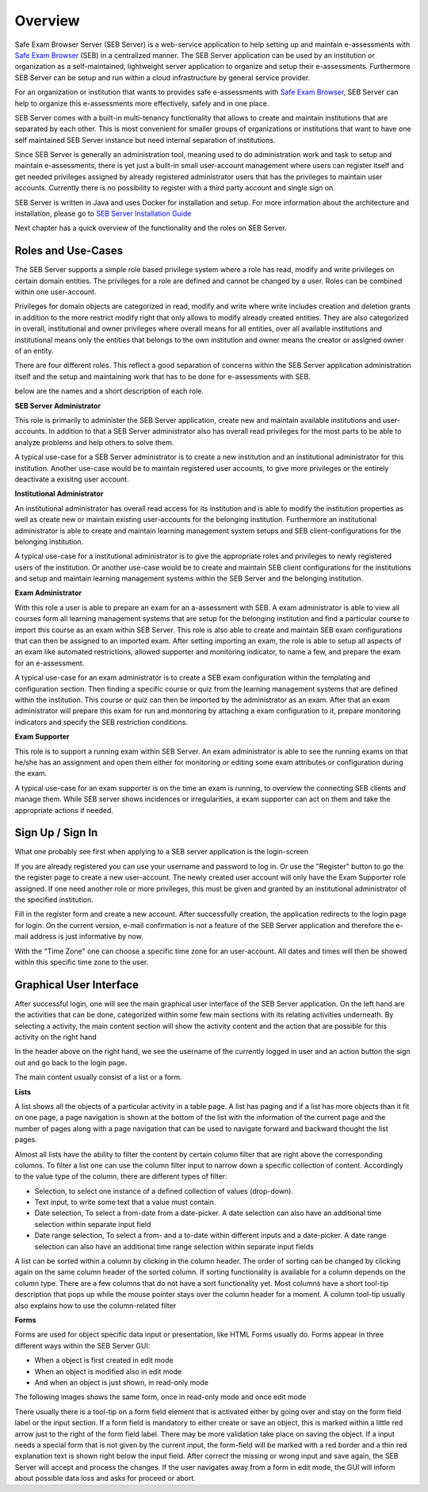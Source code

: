 Overview
========

Safe Exam Browser Server (SEB Server) is a web-service application to help setting up and maintain e-assessments with 
`Safe Exam Browser <https://safeexambrowser.org/>`_ (SEB) in a centralized manner. The SEB Server application can be used 
by an institution or organization as a self-maintained, lightweight server application to organize and setup their e-assessments. 
Furthermore SEB Server can be setup and run within a cloud infrastructure by general service provider.

For an organization or institution that wants to provides safe e-assessments with `Safe Exam Browser <https://safeexambrowser.org/>`_, 
SEB Server can help to organize this e-assessments more effectively, safely and in one place.

SEB Server comes with a built-in multi-tenancy functionality that allows to create and maintain institutions that are separated 
by each other. This is most convenient for smaller groups of organizations or institutions that want to have one self maintained 
SEB Server instance but need internal separation of institutions.

Since SEB Server is generally an administration tool, meaning used to do administration work and task to setup and maintain e-assessments, 
there is yet just a built-in small user-account management where users can register itself and get needed privileges assigned by already registered 
administrator users that has the privileges to maintain user accounts. Currently there is no possibility to register with a third 
party account and single sign on.

SEB Server is written in Java and uses Docker for installation and setup. For more information about the architecture and installation, 
please go to `SEB Server Installation Guide <https://seb-server-setup.readthedocs.io/en/latest/overview.html>`_

Next chapter has a quick overview of the functionality and the roles on SEB Server.

.. _roles_and_usecases:

Roles and Use-Cases
-----------------------

The SEB Server supports a simple role based privilege system where a role has read, modify and write privileges on certain domain entities. 
The privileges for a role are defined and cannot be changed by a user. Roles can be combined within one user-account.

Privileges for domain objects are categorized in read, modify and write where write includes creation and deletion grants in addition to the more 
restrict modify right that only allows to modify already created entities. They are also categorized in overall, institutional and owner privileges where 
overall means for all entities, over all available institutions and institutional means only the entities that belongs to the own institution 
and owner means the creator or assigned owner of an entity.

There are four different roles. This reflect a good separation of concerns within the SEB Server application administration itself and the setup and 
maintaining work that has to be done for e-assessments with SEB.

below are the names and a short description of each role.


**SEB Server Administrator**

This role is primarily to administer the SEB Server application, create new and maintain available institutions and user-accounts. In addition to that a 
SEB Server administrator also has overall read privileges for the most parts to be able to analyze problems and help others to solve them.

A typical use-case for a SEB Server administrator is to create a new institution and an institutional administrator for this institution.
Another use-case would be to maintain registered user accounts, to give more privileges or the entirely deactivate a exisitng user account.

**Institutional Administrator**

An institutional administrator has overall read access for its institution and is able to modify the institution properties as well as 
create new or maintain existing user-accounts for the belonging institution. Furthermore an institutional administrator is able to create and maintain 
learning management system setups and SEB client-configurations for the belonging institution.

A typical use-case for a institutional administrator is to give the appropriate roles and privileges to newly registered users of the institution.
Or another use-case would be to create and maintain SEB client configurations for the institutions and setup and maintain learning management systems 
within the SEB Server and the belonging institution.

**Exam Administrator**

With this role a user is able to prepare an exam for an a-assessment with SEB. A exam administrator is able to view all courses form all
learning management systems that are setup for the belonging institution and find a particular course to import this course as an exam
within SEB Server. This role is also able to create and maintain SEB exam configurations that can then be assigned to an imported exam.
After setting importing an exam, the role is able to setup all aspects of an exam like automated restrictions, allowed supporter and 
monitoring indicator, to name a few, and prepare the exam for an e-assessment.

A typical use-case for an exam administrator is to create a SEB exam configuration within the templating and configuration section. 
Then finding a specific course or quiz from the learning management systems that are defined within the institution. This course or quiz 
can then be imported by the administrator as an exam. After that an exam administrator will prepare this exam for run and monitoring by attaching 
a exam configuration to it, prepare monitoring indicators and specify the SEB restriction conditions.

**Exam Supporter**

This role is to support a running exam within SEB Server. An exam administrator is able to see the running exams on that he/she has 
an assignment and open them either for monitoring or editing some exam attributes or configuration during the exam.

A typical use-case for an exam supporter is on the time an exam is running, to overview the connecting SEB clients and manage them. 
While SEB server shows incidences or irregularities, a exam supporter can act on them and take the appropriate actions if needed.

Sign Up / Sign In
-----------------

What one probably see first when applying to a SEB server application is the login-screen

.. image:: images/overview/login.png
    :align: center
    :target: https://raw.githubusercontent.com/SafeExamBrowser/seb-server/master/docs/images/overview/login.png

If you are already registered you can use your username and password to log in. Or use the "Register" button to go the the register 
page to create a new user-account. The newly created user account will only have the Exam Supporter role assigned. If one need another 
role or more privileges, this must be given and granted by an institutional administrator of the specified institution.

.. image:: images/overview/register.png
    :align: center
    :target: https://raw.githubusercontent.com/SafeExamBrowser/seb-server/master/docs/images/overview/register.png

Fill in the register form and create a new account. After successfully creation, the application redirects to the login page for login. 
On the current version, e-mail confirmation is not a feature of the SEB Server application and therefore the e-mail address is just informative by now.

With the "Time Zone" one can choose a specific time zone for an user-account. All dates and times will then be showed within this specific time zone to the user.

.. _gui-label:

Graphical User Interface
------------------------

After successful login, one will see the main graphical user interface of the SEB Server application. On the left hand are the activities 
that can be done, categorized within some few main sections with its relating activities underneath. By selecting a activity, 
the main content section will show the activity content and the action that are possible for this activity on the right hand

.. image:: images/overview/overview.png
    :align: center
    :target: https://raw.githubusercontent.com/SafeExamBrowser/seb-server/master/docs/images/overview/overview.png

In the header above on the right hand, we see the username of the currently logged in user and an action button the sign out and go back to the login page.

The main content usually consist of a list or a form.

**Lists**

A list shows all the objects of a particular activity in a table page. A list has paging and if a list has more objects than it fit on one page, 
a page navigation is shown at the bottom of the list with the information of the current page and the number of pages along with a page navigation 
that can be used to navigate forward and backward thought the list pages.

Almost all lists have the ability to filter the content by certain column filter that are right above the corresponding columns. 
To filter a list one can use the column filter input to narrow down a specific collection of content. Accordingly to the value type of the column, 
there are different types of filter:

- Selection, to select one instance of a defined collection of values (drop-down).
- Text input, to write some text that a value must contain.
- Date selection, To select a from-date from a date-picker. A date selection can also have an additional time selection within separate input field
- Date range selection, To select a from- and a to-date within different inputs and a date-picker. A date range selection can also have an additional time range selection within separate input fields

.. image:: images/overview/list.png
    :align: center
    :target: https://raw.githubusercontent.com/SafeExamBrowser/seb-server/master/docs/images/overview/list.png

A list can be sorted within a column by clicking in the column header. The order of sorting can be changed by clicking again on the same 
column header of the sorted column. If sorting functionality is available for a column depends on the column type. There are a few columns 
that do not have a sort functionality yet.
Most columns have a short tool-tip description that pops up while the mouse pointer stays over the column header for a moment. 
A column tool-tip usually also explains how to use the column-related filter

**Forms**

Forms are used for object specific data input or presentation, like HTML Forms usually do. Forms appear in three 
different ways within the SEB Server GUI:

- When a object is first created in edit mode
- When an object is modified also in edit mode
- And when an object is just shown, in read-only mode

The following images shows the same form, once in read-only mode and once edit mode

.. image:: images/overview/form_readonly.png
    :alt: Form in read-only mode
    :align: center
    :target: https://raw.githubusercontent.com/SafeExamBrowser/seb-server/master/docs/images/overview/form_readonly.png

.. image:: images/overview/form_edit.png
    :alt: Form in edit mode
    :align: center
    :target: https://raw.githubusercontent.com/SafeExamBrowser/seb-server/master/docs/images/overview/form_edit.png

There usually there is a tool-tip on a form field element that is activated either by going over and stay on the form field label or the input section. 
If a form field is mandatory to either create or save an object, this is marked within a little red arrow just to the right of the form field label. 
There may be more validation take place on saving the object. If a input needs a special form that is not given by the current input, the form-field 
will be marked with a red border and a thin red explanation text is shown right below the input field. After correct the missing or wrong input and save again, 
the SEB Server will accept and process the changes. If the user navigates away from a form in edit mode, the GUI will inform about possible data loss and asks for proceed or abort.